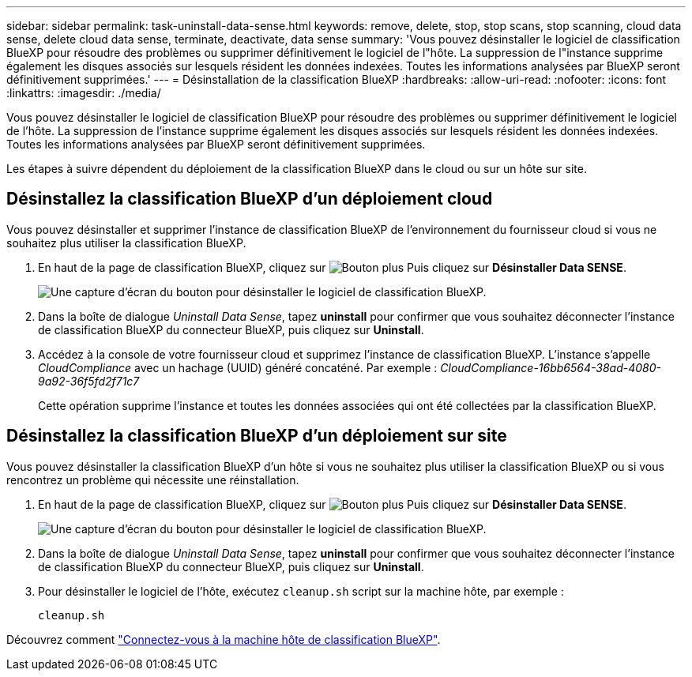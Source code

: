 ---
sidebar: sidebar 
permalink: task-uninstall-data-sense.html 
keywords: remove, delete, stop, stop scans, stop scanning, cloud data sense, delete cloud data sense, terminate, deactivate, data sense 
summary: 'Vous pouvez désinstaller le logiciel de classification BlueXP pour résoudre des problèmes ou supprimer définitivement le logiciel de l"hôte. La suppression de l"instance supprime également les disques associés sur lesquels résident les données indexées. Toutes les informations analysées par BlueXP seront définitivement supprimées.' 
---
= Désinstallation de la classification BlueXP
:hardbreaks:
:allow-uri-read: 
:nofooter: 
:icons: font
:linkattrs: 
:imagesdir: ./media/


[role="lead"]
Vous pouvez désinstaller le logiciel de classification BlueXP pour résoudre des problèmes ou supprimer définitivement le logiciel de l'hôte. La suppression de l'instance supprime également les disques associés sur lesquels résident les données indexées. Toutes les informations analysées par BlueXP seront définitivement supprimées.

Les étapes à suivre dépendent du déploiement de la classification BlueXP dans le cloud ou sur un hôte sur site.



== Désinstallez la classification BlueXP d'un déploiement cloud

Vous pouvez désinstaller et supprimer l'instance de classification BlueXP de l'environnement du fournisseur cloud si vous ne souhaitez plus utiliser la classification BlueXP.

. En haut de la page de classification BlueXP, cliquez sur image:screenshot_gallery_options.gif["Bouton plus"] Puis cliquez sur *Désinstaller Data SENSE*.
+
image:screenshot_compliance_uninstall.png["Une capture d'écran du bouton pour désinstaller le logiciel de classification BlueXP."]

. Dans la boîte de dialogue _Uninstall Data Sense_, tapez *uninstall* pour confirmer que vous souhaitez déconnecter l'instance de classification BlueXP du connecteur BlueXP, puis cliquez sur *Uninstall*.
. Accédez à la console de votre fournisseur cloud et supprimez l'instance de classification BlueXP. L'instance s'appelle _CloudCompliance_ avec un hachage (UUID) généré concaténé. Par exemple : _CloudCompliance-16bb6564-38ad-4080-9a92-36f5fd2f71c7_
+
Cette opération supprime l'instance et toutes les données associées qui ont été collectées par la classification BlueXP.





== Désinstallez la classification BlueXP d'un déploiement sur site

Vous pouvez désinstaller la classification BlueXP d'un hôte si vous ne souhaitez plus utiliser la classification BlueXP ou si vous rencontrez un problème qui nécessite une réinstallation.

. En haut de la page de classification BlueXP, cliquez sur image:screenshot_gallery_options.gif["Bouton plus"] Puis cliquez sur *Désinstaller Data SENSE*.
+
image:screenshot_compliance_uninstall.png["Une capture d'écran du bouton pour désinstaller le logiciel de classification BlueXP."]

. Dans la boîte de dialogue _Uninstall Data Sense_, tapez *uninstall* pour confirmer que vous souhaitez déconnecter l'instance de classification BlueXP du connecteur BlueXP, puis cliquez sur *Uninstall*.
. Pour désinstaller le logiciel de l'hôte, exécutez `cleanup.sh` script sur la machine hôte, par exemple :
+
[source, cli]
----
cleanup.sh
----


Découvrez comment link:reference-log-in-to-instance.html["Connectez-vous à la machine hôte de classification BlueXP"].
